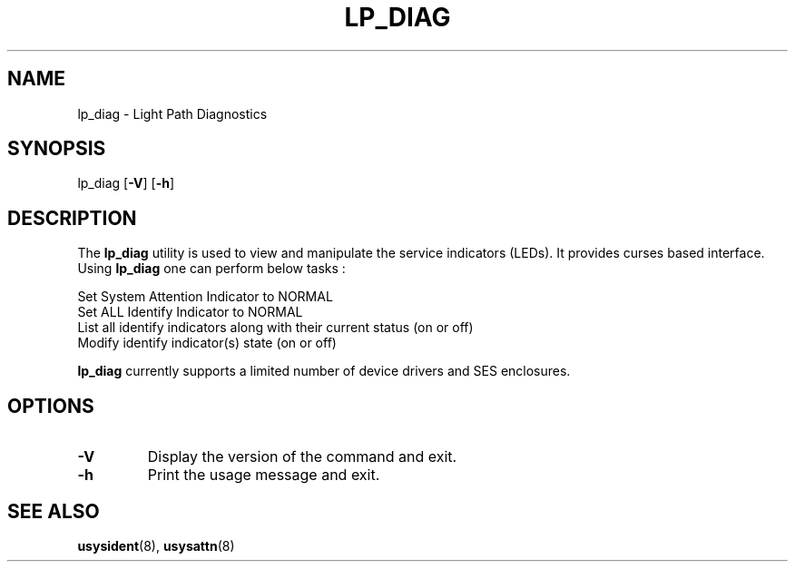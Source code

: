 .\"
.\" Copyright (C) 2012 International Business Machines
.\" Author : Vasant Hegde <hegdevasant@linux.vnet.ibm.com>
.\"
.TH LP_DIAG 8 "Dec 2012" Linux "PowerLinux Service Tools"
.SH NAME
lp_diag - Light Path Diagnostics

.SH SYNOPSIS
.nf
lp_diag [\fB-V\fR] [\fB-h\fR]
.fi
.SH DESCRIPTION
.P
The \fBlp_diag\fR utility is used to view and manipulate the service indicators
(LEDs). It provides curses based interface. Using \fBlp_diag\fR one can perform
below tasks :

     Set System Attention Indicator to NORMAL
     Set ALL Identify Indicator to NORMAL
     List all identify indicators along with their current status (on or off)
     Modify identify indicator(s) state (on or off)

.B lp_diag
currently supports a limited number of device drivers and SES enclosures.

.SH OPTIONS
.TP
.B \-V
Display the version of the command and exit.
.TP
.B \-h
Print the usage message and exit.

.SH "SEE ALSO"
.BR usysident (8),
.BR usysattn (8)
